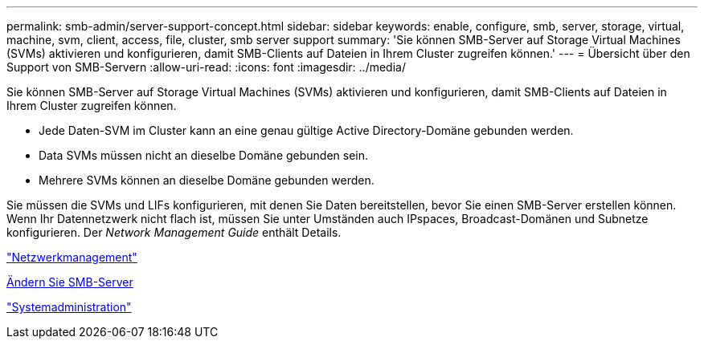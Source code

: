 ---
permalink: smb-admin/server-support-concept.html 
sidebar: sidebar 
keywords: enable, configure, smb, server, storage, virtual, machine, svm, client, access, file, cluster, smb server support 
summary: 'Sie können SMB-Server auf Storage Virtual Machines (SVMs) aktivieren und konfigurieren, damit SMB-Clients auf Dateien in Ihrem Cluster zugreifen können.' 
---
= Übersicht über den Support von SMB-Servern
:allow-uri-read: 
:icons: font
:imagesdir: ../media/


[role="lead"]
Sie können SMB-Server auf Storage Virtual Machines (SVMs) aktivieren und konfigurieren, damit SMB-Clients auf Dateien in Ihrem Cluster zugreifen können.

* Jede Daten-SVM im Cluster kann an eine genau gültige Active Directory-Domäne gebunden werden.
* Data SVMs müssen nicht an dieselbe Domäne gebunden sein.
* Mehrere SVMs können an dieselbe Domäne gebunden werden.


Sie müssen die SVMs und LIFs konfigurieren, mit denen Sie Daten bereitstellen, bevor Sie einen SMB-Server erstellen können. Wenn Ihr Datennetzwerk nicht flach ist, müssen Sie unter Umständen auch IPspaces, Broadcast-Domänen und Subnetze konfigurieren. Der _Network Management Guide_ enthält Details.

link:../networking/index.html["Netzwerkmanagement"]

xref:modify-servers-task.html[Ändern Sie SMB-Server]

link:../system-admin/index.html["Systemadministration"]
